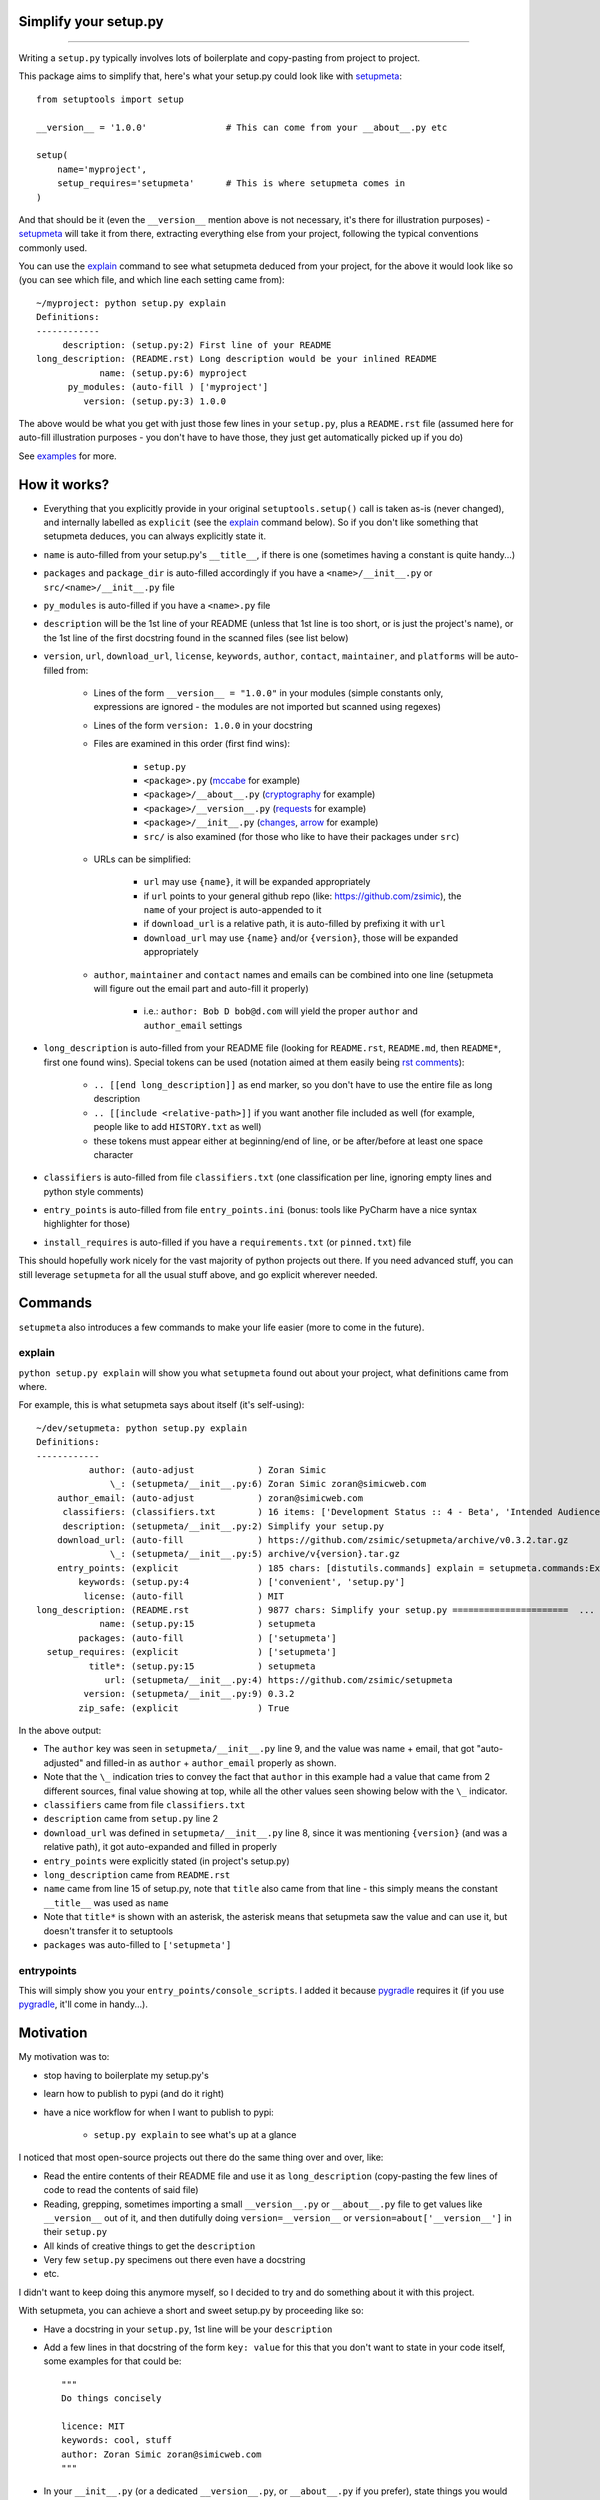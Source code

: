 Simplify your setup.py
======================

.. image:: https://img.shields.io/pypi/v/setupmeta.svg
    :target: https://pypi.org/project/setupmeta/
    :alt: version

.. image:: https://travis-ci.org/zsimic/setupmeta.svg?branch=master
    :target: https://travis-ci.org/zsimic/setupmeta

.. image:: https://img.shields.io/pypi/l/setupmeta.svg
    :target: https://github.com/zsimic/setupmeta

.. image:: https://img.shields.io/github/languages/top/zsimic/setupmeta.svg
    :target: https://github.com/zsimic/setupmeta

.. image:: https://img.shields.io/pypi/pyversions/setupmeta.svg

----

Writing a ``setup.py`` typically involves lots of boilerplate and copy-pasting from project to project.

This package aims to simplify that, here's what your setup.py could look like with setupmeta_::

    from setuptools import setup

    __version__ = '1.0.0'               # This can come from your __about__.py etc

    setup(
        name='myproject',
        setup_requires='setupmeta'      # This is where setupmeta comes in
    )

And that should be it (even the ``__version__`` mention above is not necessary, it's there for illustration purposes) - setupmeta_ will
take it from there, extracting everything else from your project, following the typical conventions commonly used.

You can use the explain_ command to see what setupmeta deduced from your project, for the above it would look like so
(you can see which file, and which line each setting came from)::

    ~/myproject: python setup.py explain
    Definitions:
    ------------
         description: (setup.py:2) First line of your README
    long_description: (README.rst) Long description would be your inlined README
                name: (setup.py:6) myproject
          py_modules: (auto-fill ) ['myproject']
             version: (setup.py:3) 1.0.0

The above would be what you get with just those few lines in your ``setup.py``, plus a ``README.rst`` file
(assumed here for auto-fill illustration purposes - you don't have to have those, they just get automatically picked up if you do)

See examples_ for more.


How it works?
=============

- Everything that you explicitly provide in your original ``setuptools.setup()`` call is taken as-is (never changed), and internally labelled as ``explicit`` (see the explain_ command below).
  So if you don't like something that setupmeta deduces, you can always explicitly state it.

- ``name`` is auto-filled from your setup.py's ``__title__``, if there is one (sometimes having a constant is quite handy...)

- ``packages`` and ``package_dir`` is auto-filled accordingly if you have a ``<name>/__init__.py`` or ``src/<name>/__init__.py`` file

- ``py_modules`` is auto-filled if you have a ``<name>.py`` file

- ``description`` will be the 1st line of your README (unless that 1st line is too short, or is just the project's name),
  or the 1st line of the first docstring found in the scanned files (see list below)

- ``version``, ``url``, ``download_url``, ``license``, ``keywords``, ``author``, ``contact``, ``maintainer``, and ``platforms`` will be auto-filled from:

    - Lines of the form ``__version__ = "1.0.0"`` in your modules (simple constants only, expressions are ignored - the modules are not imported but scanned using regexes)

    - Lines of the form ``version: 1.0.0`` in your docstring

    - Files are examined in this order (first find wins):

        - ``setup.py``

        - ``<package>.py`` (mccabe_ for example)

        - ``<package>/__about__.py`` (cryptography_ for example)

        - ``<package>/__version__.py`` (requests_ for example)

        - ``<package>/__init__.py`` (changes_, arrow_ for example)

        - ``src/`` is also examined (for those who like to have their packages under ``src``)

    - URLs can be simplified:

        - ``url`` may use ``{name}``, it will be expanded appropriately

        - if ``url`` points to your general github repo (like: https://github.com/zsimic), the ``name`` of your project is auto-appended to it

        - if ``download_url`` is a relative path, it is auto-filled by prefixing it with ``url``

        - ``download_url`` may use ``{name}`` and/or ``{version}``, those will be expanded appropriately

    - ``author``, ``maintainer`` and ``contact`` names and emails can be combined into one line (setupmeta will figure out the email part and auto-fill it properly)

        - i.e.: ``author: Bob D bob@d.com`` will yield the proper ``author`` and ``author_email`` settings

- ``long_description`` is auto-filled from your README file (looking for ``README.rst``, ``README.md``, then ``README*``, first one found wins).
  Special tokens can be used (notation aimed at them easily being `rst comments`_):

    - ``.. [[end long_description]]`` as end marker, so you don't have to use the entire file as long description

    - ``.. [[include <relative-path>]]`` if you want another file included as well (for example, people like to add ``HISTORY.txt`` as well)

    - these tokens must appear either at beginning/end of line, or be after/before at least one space character

- ``classifiers`` is auto-filled from file ``classifiers.txt`` (one classification per line, ignoring empty lines and python style comments)

- ``entry_points`` is auto-filled from file ``entry_points.ini`` (bonus: tools like PyCharm have a nice syntax highlighter for those)

- ``install_requires`` is auto-filled if you have a ``requirements.txt`` (or ``pinned.txt``) file

This should hopefully work nicely for the vast majority of python projects out there.
If you need advanced stuff, you can still leverage ``setupmeta`` for all the usual stuff above, and go explicit wherever needed.


Commands
========

``setupmeta`` also introduces a few commands to make your life easier (more to come in the future).


explain
-------

``python setup.py explain`` will show you what ``setupmeta`` found out about your project, what definitions came from where.

For example, this is what setupmeta says about itself (it's self-using)::

    ~/dev/setupmeta: python setup.py explain
    Definitions:
    ------------
              author: (auto-adjust            ) Zoran Simic
                  \_: (setupmeta/__init__.py:6) Zoran Simic zoran@simicweb.com
        author_email: (auto-adjust            ) zoran@simicweb.com
         classifiers: (classifiers.txt        ) 16 items: ['Development Status :: 4 - Beta', 'Intended Audience :: Developers', ...
         description: (setupmeta/__init__.py:2) Simplify your setup.py
        download_url: (auto-fill              ) https://github.com/zsimic/setupmeta/archive/v0.3.2.tar.gz
                  \_: (setupmeta/__init__.py:5) archive/v{version}.tar.gz
        entry_points: (explicit               ) 185 chars: [distutils.commands] explain = setupmeta.commands:ExplainCommand ...
            keywords: (setup.py:4             ) ['convenient', 'setup.py']
             license: (auto-fill              ) MIT
    long_description: (README.rst             ) 9877 chars: Simplify your setup.py ======================  ...
                name: (setup.py:15            ) setupmeta
            packages: (auto-fill              ) ['setupmeta']
      setup_requires: (explicit               ) ['setupmeta']
              title*: (setup.py:15            ) setupmeta
                 url: (setupmeta/__init__.py:4) https://github.com/zsimic/setupmeta
             version: (setupmeta/__init__.py:9) 0.3.2
            zip_safe: (explicit               ) True

In the above output:

- The ``author`` key was seen in ``setupmeta/__init__.py`` line 9, and the value was name + email,
  that got "auto-adjusted" and filled-in as ``author`` + ``author_email`` properly as shown.

- Note that the ``\_`` indication tries to convey the fact that ``author`` in this example had a value that came from 2 different sources,
  final value showing at top, while all the other values seen showing below with the ``\_`` indicator.

- ``classifiers`` came from file ``classifiers.txt``

- ``description`` came from ``setup.py`` line 2

- ``download_url`` was defined in ``setupmeta/__init__.py`` line 8, since it was mentioning ``{version}`` (and was a relative path), it got auto-expanded and filled in properly

- ``entry_points`` were explicitly stated (in project's setup.py)

- ``long_description`` came from ``README.rst``

- ``name`` came from line 15 of setup.py, note that ``title`` also came from that line - this simply means the constant ``__title__`` was used as ``name``

- Note that ``title*`` is shown with an asterisk, the asterisk means that setupmeta saw the value and can use it, but doesn't transfer it to setuptools

- ``packages`` was auto-filled to ``['setupmeta']``


entrypoints
-----------

This will simply show you your ``entry_points/console_scripts``. I added it because pygradle_ requires it (if you use pygradle_, it'll come in handy...).


.. _setupmeta: https://github.com/zsimic/setupmeta

.. _examples: https://github.com/zsimic/setupmeta/tree/master/examples

.. _setuptools: https://github.com/pypa/setuptools

.. _rst comments: http://docutils.sourceforge.net/docs/ref/rst/restructuredtext.html#comments

.. _requests: https://github.com/requests/requests/tree/master/requests

.. _cryptography: https://github.com/pyca/cryptography/tree/master/src/cryptography

.. _changes: https://github.com/michaeljoseph/changes/blob/master/changes/__init__.py

.. _arrow: https://github.com/crsmithdev/arrow/blob/master/arrow/__init__.py

.. _mccabe: https://github.com/PyCQA/mccabe/blob/master/mccabe.py

.. _pygradle: https://github.com/linkedin/pygradle/

.. [[include HISTORY.rst]]
.. [[end long_description]]


Motivation
==========

My motivation was to:

- stop having to boilerplate my setup.py's

- learn how to publish to pypi (and do it right)

- have a nice workflow for when I want to publish to pypi:

    - ``setup.py explain`` to see what's up at a glance

I noticed that most open-source projects out there do the same thing over and over, like:

- Read the entire contents of their README file and use it as ``long_description``
  (copy-pasting the few lines of code to read the contents of said file)

- Reading, grepping, sometimes importing a small ``__version__.py`` or ``__about__.py`` file to get values like ``__version__`` out of it,
  and then dutifully doing ``version=__version__`` or ``version=about['__version__']`` in their ``setup.py``

- All kinds of creative things to get the ``description``

- Very few ``setup.py`` specimens out there even have a docstring

- etc.

I didn't want to keep doing this anymore myself, so I decided to try and do something about it with this project.

With setupmeta, you can achieve a short and sweet setup.py by proceeding like so:

- Have a docstring in your ``setup.py``, 1st line will be your ``description``

- Add a few lines in that docstring of the form ``key: value`` for this that you don't want to state in your code itself, some examples for that could be::

    """
    Do things concisely

    licence: MIT
    keywords: cool, stuff
    author: Zoran Simic zoran@simicweb.com
    """

- In your ``__init__.py`` (or a dedicated ``__version__.py``, or ``__about__.py`` if you prefer), state things you would like to be importable from your code, example::

    __version__ = "1.0.0"
    __url__ = "https://github.com/me/myproject"


Roadmap
=======

- Support git-versioning, like ``setuptools_scm``?
